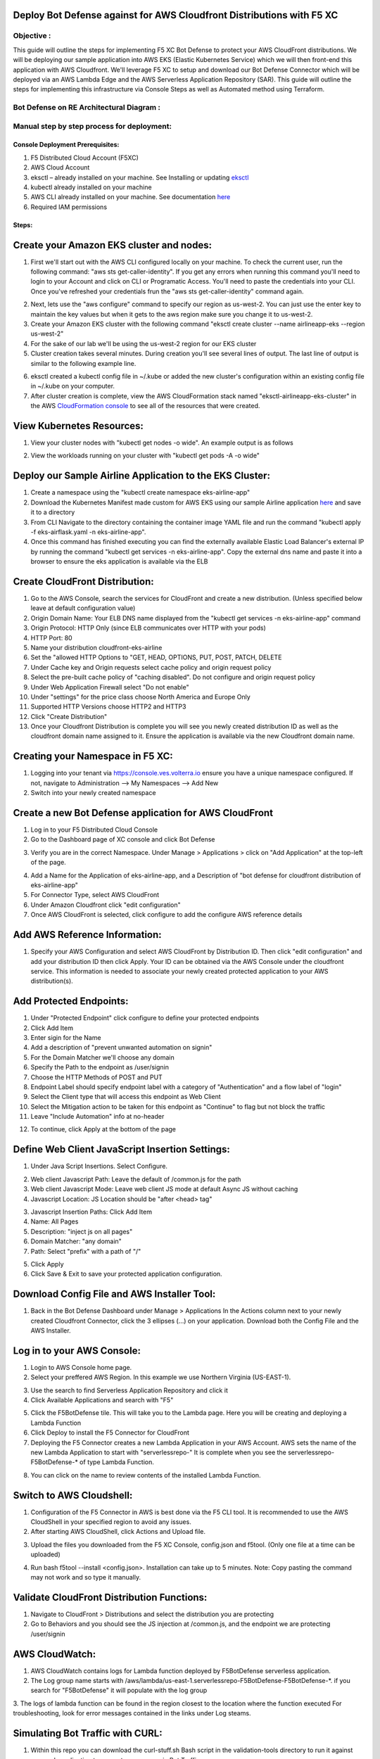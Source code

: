 
Deploy Bot Defense against for AWS Cloudfront Distributions with F5 XC
===========================================

Objective :
-----------

This guide will outline the steps for implementing F5 XC Bot Defense to protect your AWS CloudFront distributions. We will be deploying our sample application into AWS EKS (Elastic Kubernetes Service) which we will then front-end this application with AWS Cloudfront. We'll leverage F5 XC to setup and download our Bot Defense Connector which will be deployed via an AWS Lambda Edge and the AWS Serverless Application Repository (SAR). This guide will outline the steps for implementing this infrastructure via Console Steps as well as Automated method using Terraform.



Bot Defense on RE Architectural Diagram :
-----------------------
.. image:: assets/awscfdiag.png
   :width: 100%

Manual step by step process for deployment:
-------------------------------------------

Console Deployment Prerequisites:
^^^^^^^^^^^^^^

1. F5 Distributed Cloud Account (F5XC)
2. AWS Cloud Account
3. eksctl – already installed on your machine. See Installing or updating `eksctl <https://eksctl.io/installation/>`_
4. kubectl already installed on your machine
5. AWS CLI already installed on your machine. See documentation `here <https://docs.aws.amazon.com/cli/latest/userguide/getting-started-install.html>`_
6. Required IAM permissions

Steps:
^^^^^^

Create your Amazon EKS cluster and nodes:
=========================================

1. First we'll start out with the AWS CLI configured locally on your machine. To check the current user, run the following command: "aws sts get-caller-identity". If you get any errors when running this command you'll need to login to your Account and click on CLI or Programatic Access. You'll need to paste the credentials into your CLI. Once you've refreshed your credentials frun the "aws sts get-caller-identity" command again. 

.. image:: assets/awscreds.png
   :width: 100%

2. Next, lets use the "aws configure" command to specify our region as us-west-2. You can just use the enter key to maintain the key values but when it gets to the aws region make sure you change it to us-west-2.
3. Create your Amazon EKS cluster with the following command "eksctl create cluster --name airlineapp-eks --region us-west-2" 
4. For the sake of our lab we'll be using the us-west-2 region for our EKS cluster 
5. Cluster creation takes several minutes. During creation you'll see several lines of output. The last line of output is similar to the following example line.

.. image:: assets/clusteroutput1.png
   :width: 100%

6. eksctl created a kubectl config file in ~/.kube or added the new cluster's configuration within an existing config file in ~/.kube on your computer.
7. After cluster creation is complete, view the AWS CloudFormation stack named "eksctl-airlineapp-eks-cluster" in the AWS `CloudFormation console <https://console.aws.amazon.com/cloudformation>`_ to see all of the resources that were created.

View Kubernetes Resources:
==========================
1. View your cluster nodes with "kubectl get nodes -o wide". An example output is as follows

.. image:: assets/getnodes2.png
   :width: 50%

2. View the workloads running on your cluster with "kubectl get pods -A -o wide"

.. image:: assets/getpods3.png
   :width: 50%

Deploy our Sample Airline Application to the EKS Cluster:
=======================================================
1. Create a namespace using the "kubectl create namespace eks-airline-app"
2. Download the Kubernetes Manifest made custom for AWS EKS using our sample Airline application `here <https://github.com/karlbort/fork-f5-xc-waap-terraform-examples/blob/main/workflow-guides/bot/deploy-botdefense-for-awscloudfront-distributions-with-f5-distributedcloud/airline-app/eks-airflask.yaml>`_ and save it to a directory
3. From CLI Navigate to the directory containing the container image YAML file and run the command "kubectl apply -f eks-airflask.yaml -n eks-airline-app".
4. Once this command has finished executing you can find the externally available Elastic Load Balancer's external IP by running the command "kubectl get services -n eks-airline-app". Copy the external dns name and paste it into a browser to ensure the eks application is available via the ELB

.. image:: assets/getservice.png
   :width: 100%

Create CloudFront Distribution:
===============================
1. Go to the AWS Console, search the services for CloudFront and create a new distribution.  (Unless specified below leave at default configuration value) 
2. Origin Domain Name: Your ELB DNS name displayed from the "kubectl get services -n eks-airline-app" command
3. Origin Protocol: HTTP Only (since ELB communicates over HTTP with your pods)
4. HTTP Port: 80
5. Name your distribution cloudfront-eks-airline
6. Set the "allowed HTTP Options to "GET, HEAD, OPTIONS, PUT, POST, PATCH, DELETE
7. Under Cache key and Origin requests select cache policy and origin request policy
8. Select the pre-built cache policy of "caching disabled". Do not configure and origin request policy
9. Under Web Application Firewall select "Do not enable"
10. Under "settings" for the price class choose North America and Europe Only
11. Supported HTTP Versions choose HTTP2 and HTTP3
12. Click "Create Distribution"
13. Once your Cloudfront Distribution is complete you will see you newly created distribution ID as well as the cloudfront domain name assigned to it. Ensure the application is available via the new Cloudfront domain name. 

.. image:: assets/cloudfront.png
   :width: 50%

Creating your Namespace in F5 XC:
=================================

1. Logging into your tenant via https://console.ves.volterra.io ensure you have a unique namespace configured. If not, navigate to Administration --> My Namespaces --> Add New
2. Switch into your newly created namespace


.. image:: assets/addnamespace.png
   :width: 50%


Create a new Bot Defense application for AWS CloudFront
=======================================================

1. Log in to your F5 Distributed Cloud Console
2. Go to the Dashboard page of XC console and click Bot Defense

.. image:: assets/bdtile.jpeg
   :width: 100%


3.  Verify you are in the correct Namespace. Under Manage > Applications > click on "Add Application" at the top-left of the page.

.. image:: assets/add-app.jpeg
   :width: 100%

4. Add a Name for the Application of eks-airline-app, and a Description of "bot defense for cloudfront distribution of eks-airline-app"
5. For Connector Type, select AWS CloudFront
6. Under Amazon Cloudfront click "edit configuration"
7. Once AWS CloudFront is selected, click configure to add the configure AWS reference details

.. image:: assets/connectortype.png
   :width: 100%


Add AWS Reference Information:
==============================

1. Specify your AWS Configuration and select AWS CloudFront by Distribution ID. Then click "edit configuration" and add your distribution ID then click Apply. Your ID can be obtained via the AWS Console under the cloudfront service. This information is needed to associate your newly created protected application to your AWS distribution(s).

.. image:: assets/distid.png
   :width: 100%


Add Protected Endpoints:
========================

1. Under "Protected Endpoint" click configure to define your protected endpoints
2. Click Add Item
3. Enter sigin for the Name​
4. Add a description of "prevent unwanted automation on signin"
5. For the Domain Matcher we'll choose any domain
6. Specify the Path to the endpoint as /user/signin
7. Choose the HTTP Methods of POST and PUT
8. Endpoint Label should specify endpoint label with a category of "Authentication" and a flow label of "login"
9. Select the Client type that will access this endpoint as Web Client
10. Select the Mitigation action to be taken for this endpoint as "Continue" to flag but not block the traffic
11. Leave "Include Automation" info at no-header

.. image:: assets/endpoints.png
   :width: 100%

12. To continue, click Apply at the bottom of the page

Define Web Client JavaScript Insertion Settings:
================================================

1. Under Java Script Insertions.  Select Configure.
   
.. image:: assets/jsinsertion.png
   :width: 100%

2. Web client Javascript Path: Leave the default of /common.js for the path
3. Web client Javascript Mode: Leave web client JS mode at default Async JS without caching
4. Javascript Location: JS Location should be "after <head> tag"


3. Javascript Insertion Paths: Click Add Item
4. Name: All Pages
5. Description: "inject js on all pages"
6. Domain Matcher: "any domain"
7. Path: Select "prefix" with a path of "/"

.. image:: assets/jsinjectpath.png
   :width: 100%

5. Click Apply
6. Click Save & Exit to save your protected application configuration.


Download Config File and AWS Installer Tool:
====================================
1. Back in the Bot Defense Dashboard under  Manage > Applications In the Actions column next to your newly created Cloudfront Connector, click the 3 ellipses (…) on your application. Download both the Config File and the AWS Installer.

.. image:: assets/download.png
   :width: 100%

Log in to your AWS Console:
===========================

1. Login to AWS Console home page.​
2. Select your preffered AWS Region. In this example we use Northern Virginia (US-EAST-1).

.. image:: assets/aws-login.png
   :width: 100%

3. Use the search to find Serverless Application Repository and click it
4. Click Available Applications and search with "F5"

.. image:: assets/f5search.png
   :width: 100%

5. Click the F5BotDefense tile. This will take you to the Lambda page. Here you will be creating and deploying a Lambda Function
6. Click Deploy to install the F5 Connector for CloudFront
7. Deploying the F5 Connector creates a new Lambda Application in your AWS Account.​ AWS sets the name of the new Lambda Application to start with "serverlessrepo-" It is complete when you see the serverlessrepo-F5BotDefense-* of type Lambda Function.​

.. image:: assets/available-lambdas.jpeg
   :width: 100%

8. You can click on the name to review contents of the installed Lambda Function.​

.. image:: assets/lambda-details.jpeg
   :width: 100%


Switch to AWS Cloudshell:
=========================

1. Configuration of the F5 Connector in AWS is best done via the F5 CLI tool. It is recommended to use the AWS CloudShell in your specified region to avoid any issues.
2. After starting AWS CloudShell, click Actions and Upload file.

.. image:: assets/awsshell.png
   :width: 100%

3. Upload the files you downloaded from the F5 XC Console, config.json and f5tool. (Only one file at a time can be uploaded)

.. image:: assets/upload.png
   :width: 50%

4. Run bash f5tool --install <config.json>. Installation can take up to 5 minutes. Note: Copy pasting the command may not work and so type it manually.

.. image:: assets/f5tool.png
   :width: 50%

Validate CloudFront Distribution Functions:
===========================================
1. Navigate to CloudFront > Distributions and select the distribution you are protecting
2. Go to Behaviors and you should see the JS injection at /common.js, and the endpoint we are protecting /user/signin

.. image:: assets/cloudfront-behaviors.png
   :width: 100%


AWS CloudWatch:
===============

1. AWS CloudWatch contains logs for Lambda function deployed by F5BotDefense serverless application.​
2. ​The Log group name starts with /aws/lambda/us-east-1.serverlessrepo-F5BotDefense-F5BotDefense-*.​ if you search for "F5BotDefense" it will populate with the log group
3. The logs of lambda function can be found in the region closest to the location where the function executed
For troubleshooting, look for error messages contained in the links under Log steams.

.. image:: assets/cloudwatchlogs.png
   :width: 100%

Simulating Bot Traffic with CURL:
=================================

1. Within this repo you can download the curl-stuff.sh Bash script in the validation-tools directory to run it against your web application to generate some generic Bot Traffic
2. After you've downloaded the `curl-stuff.sh <https://github.com/karlbort/fork-f5-xc-waap-terraform-examples/tree/main/workflow-guides/bot/deploy-botdefense-for-awscloudfront-distributions-with-f5-distributedcloud/validation-tools/curl-stuff.sh>`__ bash script you can edit the file using a text editor and replace the ".cloudfront.net" domain name on line 3 with the DNS name and path of your actual Cloudfront Distribution for your application. For example, curl -s https://abcdefg.cloudfront.net/user/signin -i -X POST -d "username=1&password=1" you would replace the "abcdefg.cloudfront.net" hostname with the DNS name for your newly deployed Cloudfront protected application. Note** Make sure to keep the /user/signin path of the URI as this is the protected endpoint we configured in the Bot Defense Policy.
3. Run the CURL script using "sh curl-stuff.sh" once or twice to generate bot traffic. Or you can always just copy the CURL command out of the script and manually enter it into a command prompt a few times.

.. image:: assets/cloudfront-curl.png
   :width: 75%

View Bot Traffic​:
=================

1. Now let’s return to F5 XC Console and show the monitoring page over Overview > Monitor
2. Log in to your F5 Distributed Cloud Console
3. Go to the Dashboard page of XC console and click Bot Defense.
4. Make sure you are in the correct Namespace
5. Under Overview click Monitor and you can see our the bot detections of our newly protected Cloudfront Application. 

.. image:: assets/bd-mon.png
   :width: 100%

6. Here you can monitor and respond to events that are identified as Bot traffic


Step by step process using automation scripts:
----------------------------------------------

**Coming soon**

Development
-----------

Outline any requirements to setup a development environment if someone
would like to contribute. You may also link to another file for this
information.

Support
-------

For support, please open a GitHub issue. Note, the code in this
repository is community supported and is not supported by F5 Networks.

